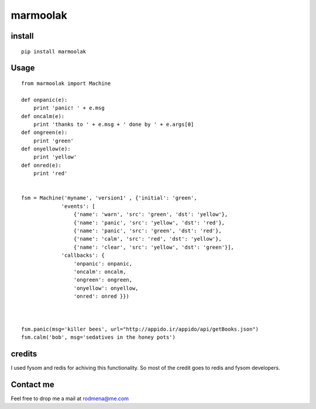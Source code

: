 
marmoolak
=========

.. figure:: https://raw.githubusercontent.com/ourway/marmoolak/master/logo.png
   :alt: alt logo


.. image:: https://badge.fury.io/py/marmoolak.svg
    :target: https://badge.fury.io/py/marmoolak

.. image:: https://img.shields.io/pypi/dm/marmoolak.svg
    :target: https://pypi.python.org/pypi/marmoolak




.. image:: https://api.travis-ci.org/ourway/marmoolak.svg
    :target: https://travis-ci.org/ourway/marmoolak

.. image:: https://codecov.io/github/ourway/marmoolak/coverage.svg?branch=master
    :target: https://codecov.io/github/ourway/marmoolak?branch=master


install
-------

::

    pip install marmoolak

Usage
-----

::

    from marmoolak import Machine

    def onpanic(e):
        print 'panic! ' + e.msg
    def oncalm(e):
        print 'thanks to ' + e.msg + ' done by ' + e.args[0]
    def ongreen(e):
        print 'green'
    def onyellow(e):
        print 'yellow'
    def onred(e):
        print 'red'


    fsm = Machine('myname', 'version1' , {'initial': 'green',
                 'events': [
                     {'name': 'warn', 'src': 'green', 'dst': 'yellow'},
                     {'name': 'panic', 'src': 'yellow', 'dst': 'red'},
                     {'name': 'panic', 'src': 'green', 'dst': 'red'},
                     {'name': 'calm', 'src': 'red', 'dst': 'yellow'},
                     {'name': 'clear', 'src': 'yellow', 'dst': 'green'}],
                 'callbacks': {
                     'onpanic': onpanic,
                     'oncalm': oncalm,
                     'ongreen': ongreen,
                     'onyellow': onyellow,
                     'onred': onred }})



    fsm.panic(msg='killer bees', url="http://appido.ir/appido/api/getBooks.json")
    fsm.calm('bob', msg='sedatives in the honey pots')

credits
-------

I used fysom and redis for achiving this functionality. So most of the
credit goes to redis and fysom developers.

Contact me
----------

Feel free to drop me a mail at rodmena@me.com
